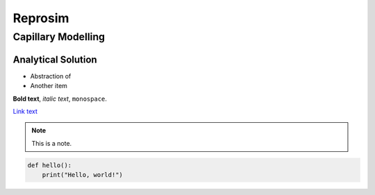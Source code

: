 Reprosim
================

Capillary Modelling
-------


Analytical Solution
~~~~~~~~~~
- Abstraction of
- Another item

**Bold text**, *italic text*, ``monospace``.

`Link text <https://example.com>`_

.. note::

   This is a note.

.. code-block:: python

   def hello():
       print("Hello, world!")

.. math::
    :label: Capillary Models
    F = ma

